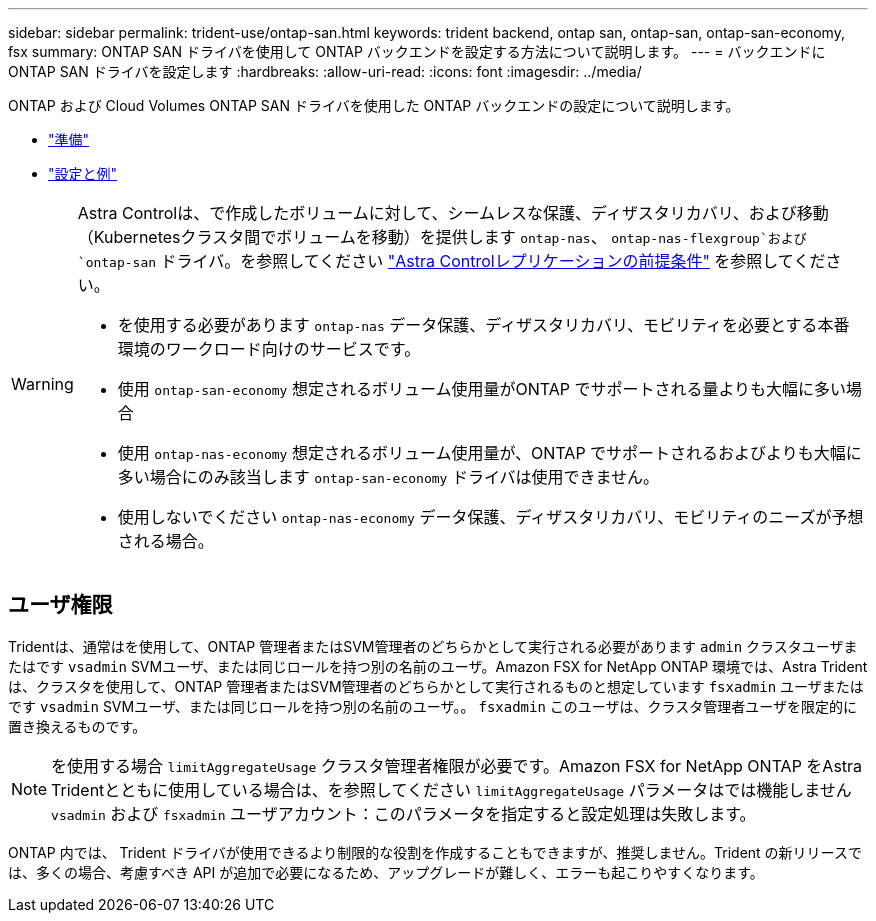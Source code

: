 ---
sidebar: sidebar 
permalink: trident-use/ontap-san.html 
keywords: trident backend, ontap san, ontap-san, ontap-san-economy, fsx 
summary: ONTAP SAN ドライバを使用して ONTAP バックエンドを設定する方法について説明します。 
---
= バックエンドに ONTAP SAN ドライバを設定します
:hardbreaks:
:allow-uri-read: 
:icons: font
:imagesdir: ../media/


ONTAP および Cloud Volumes ONTAP SAN ドライバを使用した ONTAP バックエンドの設定について説明します。

* link:ontap-san-prep.html["準備"^]
* link:ontap-san-examples.html["設定と例"^]


[WARNING]
====
Astra Controlは、で作成したボリュームに対して、シームレスな保護、ディザスタリカバリ、および移動（Kubernetesクラスタ間でボリュームを移動）を提供します `ontap-nas`、 `ontap-nas-flexgroup`および `ontap-san` ドライバ。を参照してください link:https://docs.netapp.com/us-en/astra-control-center/use/replicate_snapmirror.html#replication-prerequisites["Astra Controlレプリケーションの前提条件"^] を参照してください。

* を使用する必要があります `ontap-nas` データ保護、ディザスタリカバリ、モビリティを必要とする本番環境のワークロード向けのサービスです。
* 使用 `ontap-san-economy` 想定されるボリューム使用量がONTAP でサポートされる量よりも大幅に多い場合
* 使用 `ontap-nas-economy` 想定されるボリューム使用量が、ONTAP でサポートされるおよびよりも大幅に多い場合にのみ該当します `ontap-san-economy` ドライバは使用できません。
* 使用しないでください `ontap-nas-economy` データ保護、ディザスタリカバリ、モビリティのニーズが予想される場合。


====


== ユーザ権限

Tridentは、通常はを使用して、ONTAP 管理者またはSVM管理者のどちらかとして実行される必要があります `admin` クラスタユーザまたはです `vsadmin` SVMユーザ、または同じロールを持つ別の名前のユーザ。Amazon FSX for NetApp ONTAP 環境では、Astra Tridentは、クラスタを使用して、ONTAP 管理者またはSVM管理者のどちらかとして実行されるものと想定しています `fsxadmin` ユーザまたはです `vsadmin` SVMユーザ、または同じロールを持つ別の名前のユーザ。。 `fsxadmin` このユーザは、クラスタ管理者ユーザを限定的に置き換えるものです。


NOTE: を使用する場合 `limitAggregateUsage` クラスタ管理者権限が必要です。Amazon FSX for NetApp ONTAP をAstra Tridentとともに使用している場合は、を参照してください `limitAggregateUsage` パラメータはでは機能しません `vsadmin` および `fsxadmin` ユーザアカウント：このパラメータを指定すると設定処理は失敗します。

ONTAP 内では、 Trident ドライバが使用できるより制限的な役割を作成することもできますが、推奨しません。Trident の新リリースでは、多くの場合、考慮すべき API が追加で必要になるため、アップグレードが難しく、エラーも起こりやすくなります。
